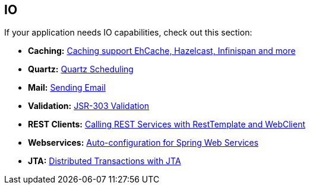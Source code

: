 [[documentation.io]]
== IO
If your application needs IO capabilities, check out this section:

* *Caching:* <<io#io.caching, Caching support EhCache, Hazelcast, Infinispan and more>>
* *Quartz:* <<io#io.quartz, Quartz Scheduling>>
* *Mail:* <<io#io.email, Sending Email>>
* *Validation:* <<io#io.validation, JSR-303 Validation>>
* *REST Clients:* <<io#io.rest-client, Calling REST Services with RestTemplate and WebClient>>
* *Webservices:* <<io#io.webservices, Auto-configuration for Spring Web Services>>
* *JTA:* <<io#io.jta, Distributed Transactions with JTA>>